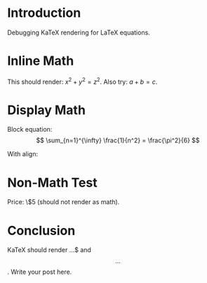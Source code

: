 #+BEGIN_COMMENT
.. title: KaTeX Render Debug
.. slug: katex-render-debug
.. date: 2025-09-25 19:57:13 UTC-06:00
.. tags: math, katex
.. category: 
.. link: 
.. description: 
.. type: text
#+END_COMMENT

* Introduction
Debugging KaTeX rendering for LaTeX equations.

* Inline Math
This should render: \( x^2 + y^2 = z^2 \).
Also try: $a + b = c$.

* Display Math
Block equation:
\[
\sum_{n=1}^{\infty} \frac{1}{n^2} = \frac{\pi^2}{6}
\]

With align:
#+BEGIN_EXPORT latex
\begin{align}
f(x) &= x^2 + 2x + 1 \\
&= (x + 1)^2
\end{align}
#+END_EXPORT

* Non-Math Test
Price: \$5 (should not render as math).

* Conclusion
KaTeX should render \(...\)$ and \[...\].
Write your post here.
